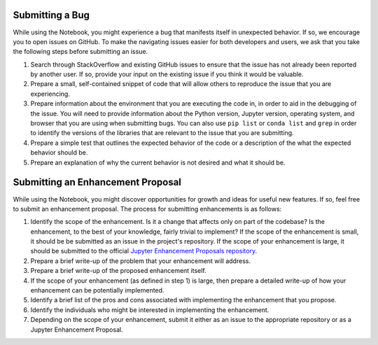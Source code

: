 =================
Submitting a Bug
=================
While using the Notebook, you might experience a bug that manifests itself in 
unexpected behavior.  If so, we encourage you  to open issues on GitHub. To 
make the navigating issues easier for both developers and users, we ask that
you take the following steps before submitting an issue.

1. Search through StackOverflow and existing GitHub issues to ensure that 
   the issue has not already been reported by another user. If so, provide
   your input on the existing issue if you think it would be valuable.

2. Prepare a small, self-contained snippet of code that will allow others
   to reproduce the issue that you are experiencing.

3. Prepare information about the environment that you are executing the code
   in, in order to aid in the debugging of the issue. You will need to provide
   information about the Python version, Jupyter version, operating system,
   and browser that you are using when submitting bugs. You can also use
   ``pip list`` or  ``conda list`` and ``grep`` in order to identify the
   versions of the libraries that are relevant to the issue that you are
   submitting.

4. Prepare a simple test that outlines the expected behavior of the code
   or a description of the what the expected behavior should be.

5. Prepare an explanation of why the current behavior is not desired and 
   what it should be.

==================================
Submitting an Enhancement Proposal
==================================
While using the Notebook, you might discover opportunities for growth and ideas
for useful new features. If so, feel free to submit an enhancement proposal. 
The process for submitting enhancements is as follows:

1. Identify the scope of the enhancement. Is it a change that affects only on
   part of the codebase? Is the enhancement, to the best of your knowledge, fairly
   trivial to implement? If the scope of the enhancement is small, it should be
   be submitted as an issue in the project's repository. If the scope of your
   enhancement is large, it should be submitted to the official `Jupyter
   Enhancement Proposals repository <https://GitHub.com/jupyter/enhancement-proposals>`_.

2. Prepare a brief write-up of the problem that your enhancement will address.

3. Prepare a brief write-up of the proposed enhancement itself.

4. If the scope of your enhancement (as defined in step 1) is large, then 
   prepare a detailed write-up of how your enhancement can be potentially implemented.

5. Identify a brief list of the pros and cons associated with implementing the
   enhancement that you propose.

6. Identify the individuals who might be interested in implementing the enhancement.

7. Depending on the scope of your enhancement, submit it either as an issue to 
   the appropriate repository or as a Jupyter Enhancement Proposal.
